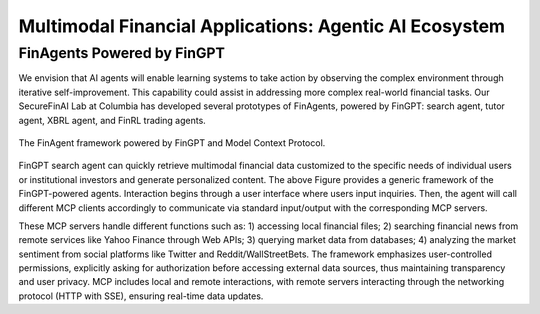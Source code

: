 =================================
Multimodal Financial Applications: Agentic AI Ecosystem
=================================

FinAgents Powered by FinGPT
=============================
We envision that AI agents will enable learning systems to take action by observing the complex environment through iterative self-improvement. This capability could assist in addressing more complex real-world financial tasks. Our SecureFinAI Lab at Columbia has developed several prototypes of FinAgents, powered by FinGPT: search agent, tutor agent, XBRL agent, and FinRL trading agents.  

.. figure:: images/fingpt_mcp.png  
   :width: 100%  
   :align: center  
   :alt: An overview

   The FinAgent framework powered by FinGPT and Model Context Protocol.


FinGPT search agent can quickly retrieve multimodal financial data customized to the specific needs of individual users or institutional investors and generate personalized content. The above Figure provides a generic framework of the FinGPT-powered agents. Interaction begins through a user interface where users input inquiries. Then, the agent will call different MCP clients accordingly to communicate via standard input/output with the corresponding MCP servers. 

These MCP servers handle different functions such as: 1) accessing local financial files; 2) searching financial news from remote services like Yahoo Finance through Web APIs; 3) querying market data from databases; 4) analyzing the market sentiment from social platforms like Twitter and Reddit/WallStreetBets. The framework emphasizes user-controlled permissions, explicitly asking for authorization before accessing external data sources, thus maintaining transparency and user privacy. MCP includes local and remote interactions, with remote servers interacting through the networking protocol (HTTP with SSE), ensuring real-time data updates.